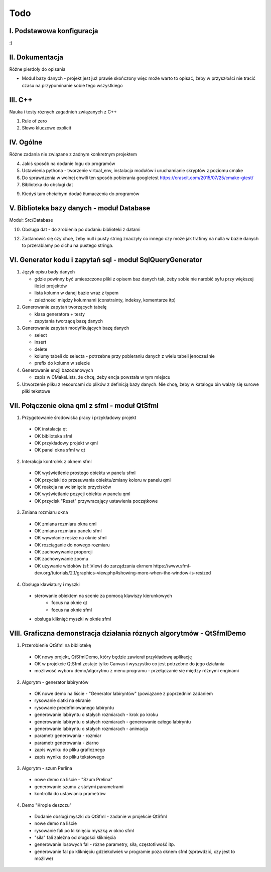 Todo
###############################################################################

I. Podstawowa konfiguracja
*******************************************************************************

:)

II. Dokumentacja
*******************************************************************************
Różne pierdoły do opisania

* Moduł bazy danych - projekt jest już prawie skończony więc może warto to
  opisać, żeby w przyszłości nie tracić czasu na przypominanie sobie tego
  wszystkiego

III. C++
*******************************************************************************
Nauka i testy róznych zagadnień związanych z C++

1.  Rule of zero

2. Słowo kluczowe explicit

IV. Ogólne
*******************************************************************************
Różne zadania nie związane z żadnym konkretnym projektem

4.  Jakiś sposób na dodanie logu do programów

5.  Ustawienia pythona - tworzenie virtual_env, instalacja modułów i
    uruchamianie skryptów z poziomu cmake

6.  Do sprawdzenia w wolnej chwili ten sposób pobierania googletest
    https://crascit.com/2015/07/25/cmake-gtest/

7.  Biblioteka do obsługi dat

9.  Kiedyś tam chciałbym dodać tłumaczenia do programów

V. Biblioteka bazy danych - moduł Database
*******************************************************************************
Moduł: Src/Database

10. Obsługa dat - do zrobienia po dodaniu biblioteki z datami

12. Zastanowić się czy chcę, żeby null i pusty string znaczyły co innego czy
    może jak trafimy na nulla w bazie danych to przerabiamy po cichu na pustego
    stringa.

VI.  Generator kodu i zapytań sql - moduł SqlQueryGenerator
*******************************************************************************

1.  Język opisu bady danych

    * gdzie powinny być umieszczone pliki z opisem baz danych tak, żeby sobie
      nie narobić syfu przy większej ilości projektów
    * lista kolumn w danej bazie wraz z typem
    * zależności między kolumnami (constrainty, indeksy, komentarze itp)

2.  Generowanie zapytań tworzących tabelę

    * klasa generatora + testy
    * zapytania tworzącę bazę danych

3.  Generowanie zapytań modyfikujących bazę danych

    * select
    * insert
    * delete
    * kolumy tabeli do selecta - potrzebne przy pobieraniu danych z wielu 
      tabeli jenocześnie
    * prefix do kolumn w selecie

4.  Generowanie encji bazodanowych

    * zapis w CMakeLists, że chcę, żeby encja powstała w tym miejscu

5. Utworzenie pliku z resourcami do plików z definicją bazy danych. Nie chcę,
   żeby w katalogu bin walały się surowe pliki tekstowe

VII. Połączenie okna qml z sfml - moduł QtSfml
*******************************************************************************

1. Przygotowanie środowiska pracy i przykładowy projekt

 *  OK instalacja qt
 *  OK biblioteka sfml
 *  OK przykładowy projekt w qml
 *  OK panel okna sfml w qt

2. Interakcja kontrolek z oknem sfml

 *  OK wyświetlenie prostego obiektu w panelu sfml
 *  OK przyciski do przesuwania obiektu/zmiany koloru w panelu qml
 *  OK reakcja na wciśnięcie przycisków
 *  OK wyświetlanie pozycji obiektu w panelu qml
 *  OK przycisk "Reset" przywracający ustawienia początkowe

3. Zmiana rozmiaru okna

 *  OK zmiana rozmiaru okna qml
 *  OK zmiana rozmiaru panelu sfml
 *  OK wywołanie resize na oknie sfml
 *  OK rozciąganie do nowego rozmiaru
 *  OK zachowywanie proporcji
 *  OK zachowywanie zoomu
 *  OK używanie widoków (sf::View) do zarządzania ekrnem
    https://www.sfml-dev.org/tutorials/2.1/graphics-view.php#showing-more-when-the-window-is-resized

4. Obsługa klawiatury i myszki

 * sterowanie obiektem na scenie za pomocą klawiszy kierunkowych
    * focus na oknie qt
    * focus na oknie sfml
 * obsługa kliknięć myszki w oknie sfml

VIII. Graficzna demonstracja działania róznych algorytmów - QtSfmlDemo
*******************************************************************************

1. Przerobienie QtSfml na bibliotekę

 * OK nowy projekt, QtSfmlDemo, który będzie zawierał przykładową aplikację
 * OK w projekcie QtSfml zostaje tylko Canvas i wyszystko co jest potrzebne do
   jego działania
 * możliwość wyboru demo/algorytmu z menu programu - przełączanie się między
   różnymi enginami

2. Algorytm - generator labiryntów

 * OK nowe demo na liście - "Generator labiryntów" (powiązane z poprzednim
   zadaniem
 * rysowanie siatki na ekranie
 * rysowanie predefiniowanego labiryntu
 * generowanie labiryntu o stałych rozmiarach - krok po kroku
 * generowanie labiryntu o stałych rozmiarach - generowanie całego labiryntu
 * generowanie labiryntu o stałych rozmiarach - animacja
 * parametr generowania - rozmiar
 * parametr generowania - ziarno
 * zapis wyniku do pliku graficznego
 * zapis wyniku do pliku tekstowego

3. Algorytm - szum Perlina

 * nowe demo na liście - "Szum Prelina"
 * generowanie szumu z stałymi parametrami
 * kontrolki do ustawiania prametrów

4. Demo "Krople deszczu"

 * Dodanie obsługi myszki do QtSfml - zadanie w projekcie QtSfml
 * nowe demo na liście
 * rysowanie fali po kliknięciu myszką w okno sfml
 * "siła" fali zależna od długości kliknięcia
 * generowanie losowych fal - rózne parametry, siła, częstotliwość itp.
 * generowanie fal po kliknięciu gdziekolwiek w programie poza oknem sfml
   (sprawdzić, czy jest to możliwe)
